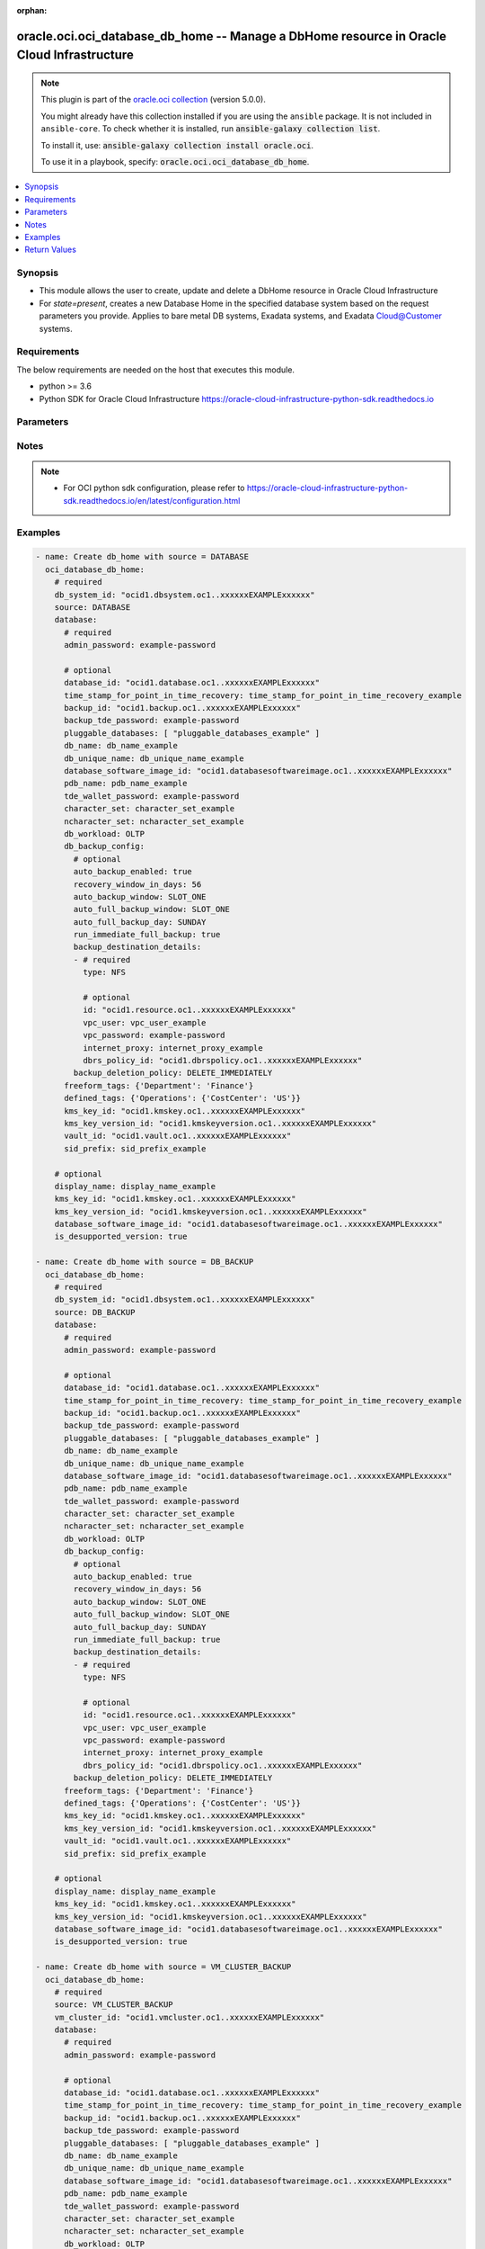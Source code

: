.. Document meta

:orphan:

.. |antsibull-internal-nbsp| unicode:: 0xA0
    :trim:

.. role:: ansible-attribute-support-label
.. role:: ansible-attribute-support-property
.. role:: ansible-attribute-support-full
.. role:: ansible-attribute-support-partial
.. role:: ansible-attribute-support-none
.. role:: ansible-attribute-support-na

.. Anchors

.. _ansible_collections.oracle.oci.oci_database_db_home_module:

.. Anchors: short name for ansible.builtin

.. Anchors: aliases



.. Title

oracle.oci.oci_database_db_home -- Manage a DbHome resource in Oracle Cloud Infrastructure
++++++++++++++++++++++++++++++++++++++++++++++++++++++++++++++++++++++++++++++++++++++++++

.. Collection note

.. note::
    This plugin is part of the `oracle.oci collection <https://galaxy.ansible.com/oracle/oci>`_ (version 5.0.0).

    You might already have this collection installed if you are using the ``ansible`` package.
    It is not included in ``ansible-core``.
    To check whether it is installed, run :code:`ansible-galaxy collection list`.

    To install it, use: :code:`ansible-galaxy collection install oracle.oci`.

    To use it in a playbook, specify: :code:`oracle.oci.oci_database_db_home`.

.. version_added

.. versionadded:: 2.9.0 of oracle.oci

.. contents::
   :local:
   :depth: 1

.. Deprecated


Synopsis
--------

.. Description

- This module allows the user to create, update and delete a DbHome resource in Oracle Cloud Infrastructure
- For *state=present*, creates a new Database Home in the specified database system based on the request parameters you provide. Applies to bare metal DB systems, Exadata systems, and Exadata Cloud@Customer systems.


.. Aliases


.. Requirements

Requirements
------------
The below requirements are needed on the host that executes this module.

- python >= 3.6
- Python SDK for Oracle Cloud Infrastructure https://oracle-cloud-infrastructure-python-sdk.readthedocs.io


.. Options

Parameters
----------

.. raw:: html

    <table  border=0 cellpadding=0 class="documentation-table">
        <tr>
            <th colspan="4">Parameter</th>
            <th>Choices/<font color="blue">Defaults</font></th>
                        <th width="100%">Comments</th>
        </tr>
                    <tr>
                                                                <td colspan="4">
                    <div class="ansibleOptionAnchor" id="parameter-api_user"></div>
                    <b>api_user</b>
                    <a class="ansibleOptionLink" href="#parameter-api_user" title="Permalink to this option"></a>
                    <div style="font-size: small">
                        <span style="color: purple">string</span>
                                                                    </div>
                                                        </td>
                                <td>
                                                                                                                                                            </td>
                                                                <td>
                                            <div>The OCID of the user, on whose behalf, OCI APIs are invoked. If not set, then the value of the OCI_USER_ID environment variable, if any, is used. This option is required if the user is not specified through a configuration file (See <code>config_file_location</code>). To get the user&#x27;s OCID, please refer <a href='https://docs.us-phoenix-1.oraclecloud.com/Content/API/Concepts/apisigningkey.htm'>https://docs.us-phoenix-1.oraclecloud.com/Content/API/Concepts/apisigningkey.htm</a>.</div>
                                                        </td>
            </tr>
                                <tr>
                                                                <td colspan="4">
                    <div class="ansibleOptionAnchor" id="parameter-api_user_fingerprint"></div>
                    <b>api_user_fingerprint</b>
                    <a class="ansibleOptionLink" href="#parameter-api_user_fingerprint" title="Permalink to this option"></a>
                    <div style="font-size: small">
                        <span style="color: purple">string</span>
                                                                    </div>
                                                        </td>
                                <td>
                                                                                                                                                            </td>
                                                                <td>
                                            <div>Fingerprint for the key pair being used. If not set, then the value of the OCI_USER_FINGERPRINT environment variable, if any, is used. This option is required if the key fingerprint is not specified through a configuration file (See <code>config_file_location</code>). To get the key pair&#x27;s fingerprint value please refer <a href='https://docs.us-phoenix-1.oraclecloud.com/Content/API/Concepts/apisigningkey.htm'>https://docs.us-phoenix-1.oraclecloud.com/Content/API/Concepts/apisigningkey.htm</a>.</div>
                                                        </td>
            </tr>
                                <tr>
                                                                <td colspan="4">
                    <div class="ansibleOptionAnchor" id="parameter-api_user_key_file"></div>
                    <b>api_user_key_file</b>
                    <a class="ansibleOptionLink" href="#parameter-api_user_key_file" title="Permalink to this option"></a>
                    <div style="font-size: small">
                        <span style="color: purple">string</span>
                                                                    </div>
                                                        </td>
                                <td>
                                                                                                                                                            </td>
                                                                <td>
                                            <div>Full path and filename of the private key (in PEM format). If not set, then the value of the OCI_USER_KEY_FILE variable, if any, is used. This option is required if the private key is not specified through a configuration file (See <code>config_file_location</code>). If the key is encrypted with a pass-phrase, the <code>api_user_key_pass_phrase</code> option must also be provided.</div>
                                                        </td>
            </tr>
                                <tr>
                                                                <td colspan="4">
                    <div class="ansibleOptionAnchor" id="parameter-api_user_key_pass_phrase"></div>
                    <b>api_user_key_pass_phrase</b>
                    <a class="ansibleOptionLink" href="#parameter-api_user_key_pass_phrase" title="Permalink to this option"></a>
                    <div style="font-size: small">
                        <span style="color: purple">string</span>
                                                                    </div>
                                                        </td>
                                <td>
                                                                                                                                                            </td>
                                                                <td>
                                            <div>Passphrase used by the key referenced in <code>api_user_key_file</code>, if it is encrypted. If not set, then the value of the OCI_USER_KEY_PASS_PHRASE variable, if any, is used. This option is required if the key passphrase is not specified through a configuration file (See <code>config_file_location</code>).</div>
                                                        </td>
            </tr>
                                <tr>
                                                                <td colspan="4">
                    <div class="ansibleOptionAnchor" id="parameter-auth_purpose"></div>
                    <b>auth_purpose</b>
                    <a class="ansibleOptionLink" href="#parameter-auth_purpose" title="Permalink to this option"></a>
                    <div style="font-size: small">
                        <span style="color: purple">string</span>
                                                                    </div>
                                                        </td>
                                <td>
                                                                                                                            <ul style="margin: 0; padding: 0"><b>Choices:</b>
                                                                                                                                                                <li>service_principal</li>
                                                                                    </ul>
                                                                            </td>
                                                                <td>
                                            <div>The auth purpose which can be used in conjunction with &#x27;auth_type=instance_principal&#x27;. The default auth_purpose for instance_principal is None.</div>
                                                        </td>
            </tr>
                                <tr>
                                                                <td colspan="4">
                    <div class="ansibleOptionAnchor" id="parameter-auth_type"></div>
                    <b>auth_type</b>
                    <a class="ansibleOptionLink" href="#parameter-auth_type" title="Permalink to this option"></a>
                    <div style="font-size: small">
                        <span style="color: purple">string</span>
                                                                    </div>
                                                        </td>
                                <td>
                                                                                                                            <ul style="margin: 0; padding: 0"><b>Choices:</b>
                                                                                                                                                                <li><div style="color: blue"><b>api_key</b>&nbsp;&larr;</div></li>
                                                                                                                                                                                                <li>instance_principal</li>
                                                                                                                                                                                                <li>instance_obo_user</li>
                                                                                                                                                                                                <li>resource_principal</li>
                                                                                                                                                                                                <li>security_token</li>
                                                                                    </ul>
                                                                            </td>
                                                                <td>
                                            <div>The type of authentication to use for making API requests. By default <code>auth_type=&quot;api_key&quot;</code> based authentication is performed and the API key (see <em>api_user_key_file</em>) in your config file will be used. If this &#x27;auth_type&#x27; module option is not specified, the value of the OCI_ANSIBLE_AUTH_TYPE, if any, is used. Use <code>auth_type=&quot;instance_principal&quot;</code> to use instance principal based authentication when running ansible playbooks within an OCI compute instance.</div>
                                                        </td>
            </tr>
                                <tr>
                                                                <td colspan="4">
                    <div class="ansibleOptionAnchor" id="parameter-cert_bundle"></div>
                    <b>cert_bundle</b>
                    <a class="ansibleOptionLink" href="#parameter-cert_bundle" title="Permalink to this option"></a>
                    <div style="font-size: small">
                        <span style="color: purple">string</span>
                                                                    </div>
                                                        </td>
                                <td>
                                                                                                                                                            </td>
                                                                <td>
                                            <div>The full path to a CA certificate bundle to be used for SSL verification. This will override the default CA certificate bundle. If not set, then the value of the OCI_ANSIBLE_CERT_BUNDLE variable, if any, is used.</div>
                                                        </td>
            </tr>
                                <tr>
                                                                <td colspan="4">
                    <div class="ansibleOptionAnchor" id="parameter-compartment_id"></div>
                    <b>compartment_id</b>
                    <a class="ansibleOptionLink" href="#parameter-compartment_id" title="Permalink to this option"></a>
                    <div style="font-size: small">
                        <span style="color: purple">string</span>
                                                                    </div>
                                                        </td>
                                <td>
                                                                                                                                                            </td>
                                                                <td>
                                            <div>The compartment <a href='https://docs.cloud.oracle.com/Content/General/Concepts/identifiers.htm'>OCID</a>.</div>
                                            <div>Required for create using <em>state=present</em>.</div>
                                            <div>Required for update when environment variable <code>OCI_USE_NAME_AS_IDENTIFIER</code> is set.</div>
                                            <div>Required for delete when environment variable <code>OCI_USE_NAME_AS_IDENTIFIER</code> is set.</div>
                                                        </td>
            </tr>
                                <tr>
                                                                <td colspan="4">
                    <div class="ansibleOptionAnchor" id="parameter-config_file_location"></div>
                    <b>config_file_location</b>
                    <a class="ansibleOptionLink" href="#parameter-config_file_location" title="Permalink to this option"></a>
                    <div style="font-size: small">
                        <span style="color: purple">string</span>
                                                                    </div>
                                                        </td>
                                <td>
                                                                                                                                                            </td>
                                                                <td>
                                            <div>Path to configuration file. If not set then the value of the OCI_CONFIG_FILE environment variable, if any, is used. Otherwise, defaults to ~/.oci/config.</div>
                                                        </td>
            </tr>
                                <tr>
                                                                <td colspan="4">
                    <div class="ansibleOptionAnchor" id="parameter-config_profile_name"></div>
                    <b>config_profile_name</b>
                    <a class="ansibleOptionLink" href="#parameter-config_profile_name" title="Permalink to this option"></a>
                    <div style="font-size: small">
                        <span style="color: purple">string</span>
                                                                    </div>
                                                        </td>
                                <td>
                                                                                                                                                            </td>
                                                                <td>
                                            <div>The profile to load from the config file referenced by <code>config_file_location</code>. If not set, then the value of the OCI_CONFIG_PROFILE environment variable, if any, is used. Otherwise, defaults to the &quot;DEFAULT&quot; profile in <code>config_file_location</code>.</div>
                                                        </td>
            </tr>
                                <tr>
                                                                <td colspan="4">
                    <div class="ansibleOptionAnchor" id="parameter-database"></div>
                    <b>database</b>
                    <a class="ansibleOptionLink" href="#parameter-database" title="Permalink to this option"></a>
                    <div style="font-size: small">
                        <span style="color: purple">dictionary</span>
                                                                    </div>
                                                        </td>
                                <td>
                                                                                                                                                            </td>
                                                                <td>
                                            <div></div>
                                            <div>Required when source is one of [&#x27;VM_CLUSTER_BACKUP&#x27;, &#x27;DATABASE&#x27;, &#x27;DB_BACKUP&#x27;]</div>
                                                        </td>
            </tr>
                                        <tr>
                                                    <td class="elbow-placeholder"></td>
                                                <td colspan="3">
                    <div class="ansibleOptionAnchor" id="parameter-database/admin_password"></div>
                    <b>admin_password</b>
                    <a class="ansibleOptionLink" href="#parameter-database/admin_password" title="Permalink to this option"></a>
                    <div style="font-size: small">
                        <span style="color: purple">string</span>
                                                 / <span style="color: red">required</span>                    </div>
                                                        </td>
                                <td>
                                                                                                                                                            </td>
                                                                <td>
                                            <div>A strong password for SYS, SYSTEM, PDB Admin and TDE Wallet. The password must be at least nine characters and contain at least two uppercase, two lowercase, two numbers, and two special characters. The special characters must be _, #, or -.</div>
                                                        </td>
            </tr>
                                <tr>
                                                    <td class="elbow-placeholder"></td>
                                                <td colspan="3">
                    <div class="ansibleOptionAnchor" id="parameter-database/backup_id"></div>
                    <b>backup_id</b>
                    <a class="ansibleOptionLink" href="#parameter-database/backup_id" title="Permalink to this option"></a>
                    <div style="font-size: small">
                        <span style="color: purple">string</span>
                                                                    </div>
                                                        </td>
                                <td>
                                                                                                                                                            </td>
                                                                <td>
                                            <div>The backup <a href='https://docs.cloud.oracle.com/Content/General/Concepts/identifiers.htm'>OCID</a>.</div>
                                            <div>Required when source is one of [&#x27;VM_CLUSTER_BACKUP&#x27;, &#x27;DB_BACKUP&#x27;]</div>
                                                        </td>
            </tr>
                                <tr>
                                                    <td class="elbow-placeholder"></td>
                                                <td colspan="3">
                    <div class="ansibleOptionAnchor" id="parameter-database/backup_tde_password"></div>
                    <b>backup_tde_password</b>
                    <a class="ansibleOptionLink" href="#parameter-database/backup_tde_password" title="Permalink to this option"></a>
                    <div style="font-size: small">
                        <span style="color: purple">string</span>
                                                                    </div>
                                                        </td>
                                <td>
                                                                                                                                                            </td>
                                                                <td>
                                            <div>The password to open the TDE wallet.</div>
                                            <div>Applicable when source is one of [&#x27;VM_CLUSTER_BACKUP&#x27;, &#x27;DATABASE&#x27;, &#x27;DB_BACKUP&#x27;]</div>
                                                        </td>
            </tr>
                                <tr>
                                                    <td class="elbow-placeholder"></td>
                                                <td colspan="3">
                    <div class="ansibleOptionAnchor" id="parameter-database/character_set"></div>
                    <b>character_set</b>
                    <a class="ansibleOptionLink" href="#parameter-database/character_set" title="Permalink to this option"></a>
                    <div style="font-size: small">
                        <span style="color: purple">string</span>
                                                                    </div>
                                                        </td>
                                <td>
                                                                                                                                                            </td>
                                                                <td>
                                            <div>The character set for the database.  The default is AL32UTF8. Allowed values are:</div>
                                            <div>AL32UTF8, AR8ADOS710, AR8ADOS720, AR8APTEC715, AR8ARABICMACS, AR8ASMO8X, AR8ISO8859P6, AR8MSWIN1256, AR8MUSSAD768, AR8NAFITHA711, AR8NAFITHA721, AR8SAKHR706, AR8SAKHR707, AZ8ISO8859P9E, BG8MSWIN, BG8PC437S, BLT8CP921, BLT8ISO8859P13, BLT8MSWIN1257, BLT8PC775, BN8BSCII, CDN8PC863, CEL8ISO8859P14, CL8ISO8859P5, CL8ISOIR111, CL8KOI8R, CL8KOI8U, CL8MACCYRILLICS, CL8MSWIN1251, EE8ISO8859P2, EE8MACCES, EE8MACCROATIANS, EE8MSWIN1250, EE8PC852, EL8DEC, EL8ISO8859P7, EL8MACGREEKS, EL8MSWIN1253, EL8PC437S, EL8PC851, EL8PC869, ET8MSWIN923, HU8ABMOD, HU8CWI2, IN8ISCII, IS8PC861, IW8ISO8859P8, IW8MACHEBREWS, IW8MSWIN1255, IW8PC1507, JA16EUC, JA16EUCTILDE, JA16SJIS, JA16SJISTILDE, JA16VMS, KO16KSC5601, KO16KSCCS, KO16MSWIN949, LA8ISO6937, LA8PASSPORT, LT8MSWIN921, LT8PC772, LT8PC774, LV8PC1117, LV8PC8LR, LV8RST104090, N8PC865, NE8ISO8859P10, NEE8ISO8859P4, RU8BESTA, RU8PC855, RU8PC866, SE8ISO8859P3, TH8MACTHAIS, TH8TISASCII, TR8DEC, TR8MACTURKISHS, TR8MSWIN1254, TR8PC857, US7ASCII, US8PC437, UTF8, VN8MSWIN1258, VN8VN3, WE8DEC, WE8DG, WE8ISO8859P1, WE8ISO8859P15, WE8ISO8859P9, WE8MACROMAN8S, WE8MSWIN1252, WE8NCR4970, WE8NEXTSTEP, WE8PC850, WE8PC858, WE8PC860, WE8ROMAN8, ZHS16CGB231280, ZHS16GBK, ZHT16BIG5, ZHT16CCDC, ZHT16DBT, ZHT16HKSCS, ZHT16MSWIN950, ZHT32EUC, ZHT32SOPS, ZHT32TRIS</div>
                                            <div>Applicable when source is one of [&#x27;VM_CLUSTER_NEW&#x27;, &#x27;NONE&#x27;]</div>
                                                        </td>
            </tr>
                                <tr>
                                                    <td class="elbow-placeholder"></td>
                                                <td colspan="3">
                    <div class="ansibleOptionAnchor" id="parameter-database/database_id"></div>
                    <b>database_id</b>
                    <a class="ansibleOptionLink" href="#parameter-database/database_id" title="Permalink to this option"></a>
                    <div style="font-size: small">
                        <span style="color: purple">string</span>
                                                                    </div>
                                                        </td>
                                <td>
                                                                                                                                                            </td>
                                                                <td>
                                            <div>The database <a href='https://docs.cloud.oracle.com/Content/General/Concepts/identifiers.htm'>OCID</a>.</div>
                                            <div>Required when source is &#x27;DATABASE&#x27;</div>
                                                        </td>
            </tr>
                                <tr>
                                                    <td class="elbow-placeholder"></td>
                                                <td colspan="3">
                    <div class="ansibleOptionAnchor" id="parameter-database/database_software_image_id"></div>
                    <b>database_software_image_id</b>
                    <a class="ansibleOptionLink" href="#parameter-database/database_software_image_id" title="Permalink to this option"></a>
                    <div style="font-size: small">
                        <span style="color: purple">string</span>
                                                                    </div>
                                                        </td>
                                <td>
                                                                                                                                                            </td>
                                                                <td>
                                            <div>The database software image <a href='https://docs.cloud.oracle.com/Content/General/Concepts/identifiers.htm'>OCID</a></div>
                                            <div>Applicable when source is one of [&#x27;VM_CLUSTER_NEW&#x27;, &#x27;NONE&#x27;]</div>
                                                        </td>
            </tr>
                                <tr>
                                                    <td class="elbow-placeholder"></td>
                                                <td colspan="3">
                    <div class="ansibleOptionAnchor" id="parameter-database/db_backup_config"></div>
                    <b>db_backup_config</b>
                    <a class="ansibleOptionLink" href="#parameter-database/db_backup_config" title="Permalink to this option"></a>
                    <div style="font-size: small">
                        <span style="color: purple">dictionary</span>
                                                                    </div>
                                                        </td>
                                <td>
                                                                                                                                                            </td>
                                                                <td>
                                            <div></div>
                                            <div>Applicable when source is one of [&#x27;VM_CLUSTER_NEW&#x27;, &#x27;NONE&#x27;]</div>
                                                        </td>
            </tr>
                                        <tr>
                                                    <td class="elbow-placeholder"></td>
                                    <td class="elbow-placeholder"></td>
                                                <td colspan="2">
                    <div class="ansibleOptionAnchor" id="parameter-database/db_backup_config/auto_backup_enabled"></div>
                    <b>auto_backup_enabled</b>
                    <a class="ansibleOptionLink" href="#parameter-database/db_backup_config/auto_backup_enabled" title="Permalink to this option"></a>
                    <div style="font-size: small">
                        <span style="color: purple">boolean</span>
                                                                    </div>
                                                        </td>
                                <td>
                                                                                                                                                                        <ul style="margin: 0; padding: 0"><b>Choices:</b>
                                                                                                                                                                <li>no</li>
                                                                                                                                                                                                <li>yes</li>
                                                                                    </ul>
                                                                            </td>
                                                                <td>
                                            <div>If set to true, configures automatic backups. If you previously used RMAN or dbcli to configure backups and then you switch to using the Console or the API for backups, a new backup configuration is created and associated with your database. This means that you can no longer rely on your previously configured unmanaged backups to work.</div>
                                            <div>Applicable when source is &#x27;NONE&#x27;</div>
                                                        </td>
            </tr>
                                <tr>
                                                    <td class="elbow-placeholder"></td>
                                    <td class="elbow-placeholder"></td>
                                                <td colspan="2">
                    <div class="ansibleOptionAnchor" id="parameter-database/db_backup_config/auto_backup_window"></div>
                    <b>auto_backup_window</b>
                    <a class="ansibleOptionLink" href="#parameter-database/db_backup_config/auto_backup_window" title="Permalink to this option"></a>
                    <div style="font-size: small">
                        <span style="color: purple">string</span>
                                                                    </div>
                                                        </td>
                                <td>
                                                                                                                            <ul style="margin: 0; padding: 0"><b>Choices:</b>
                                                                                                                                                                <li>SLOT_ONE</li>
                                                                                                                                                                                                <li>SLOT_TWO</li>
                                                                                                                                                                                                <li>SLOT_THREE</li>
                                                                                                                                                                                                <li>SLOT_FOUR</li>
                                                                                                                                                                                                <li>SLOT_FIVE</li>
                                                                                                                                                                                                <li>SLOT_SIX</li>
                                                                                                                                                                                                <li>SLOT_SEVEN</li>
                                                                                                                                                                                                <li>SLOT_EIGHT</li>
                                                                                                                                                                                                <li>SLOT_NINE</li>
                                                                                                                                                                                                <li>SLOT_TEN</li>
                                                                                                                                                                                                <li>SLOT_ELEVEN</li>
                                                                                                                                                                                                <li>SLOT_TWELVE</li>
                                                                                    </ul>
                                                                            </td>
                                                                <td>
                                            <div>Time window selected for initiating automatic backup for the database system. There are twelve available two-hour time windows. If no option is selected, a start time between 12:00 AM to 7:00 AM in the region of the database is automatically chosen. For example, if the user selects SLOT_TWO from the enum list, the automatic backup job will start in between 2:00 AM (inclusive) to 4:00 AM (exclusive).</div>
                                            <div>Example: `SLOT_TWO`</div>
                                            <div>Applicable when source is &#x27;NONE&#x27;</div>
                                                        </td>
            </tr>
                                <tr>
                                                    <td class="elbow-placeholder"></td>
                                    <td class="elbow-placeholder"></td>
                                                <td colspan="2">
                    <div class="ansibleOptionAnchor" id="parameter-database/db_backup_config/auto_full_backup_day"></div>
                    <b>auto_full_backup_day</b>
                    <a class="ansibleOptionLink" href="#parameter-database/db_backup_config/auto_full_backup_day" title="Permalink to this option"></a>
                    <div style="font-size: small">
                        <span style="color: purple">string</span>
                                                                    </div>
                                                        </td>
                                <td>
                                                                                                                            <ul style="margin: 0; padding: 0"><b>Choices:</b>
                                                                                                                                                                <li>SUNDAY</li>
                                                                                                                                                                                                <li>MONDAY</li>
                                                                                                                                                                                                <li>TUESDAY</li>
                                                                                                                                                                                                <li>WEDNESDAY</li>
                                                                                                                                                                                                <li>THURSDAY</li>
                                                                                                                                                                                                <li>FRIDAY</li>
                                                                                                                                                                                                <li>SATURDAY</li>
                                                                                    </ul>
                                                                            </td>
                                                                <td>
                                            <div>Day of the week the full backup should be applied on the database system. If no option is selected, the value is null and we will default to Sunday.</div>
                                            <div>Applicable when source is &#x27;NONE&#x27;</div>
                                                        </td>
            </tr>
                                <tr>
                                                    <td class="elbow-placeholder"></td>
                                    <td class="elbow-placeholder"></td>
                                                <td colspan="2">
                    <div class="ansibleOptionAnchor" id="parameter-database/db_backup_config/auto_full_backup_window"></div>
                    <b>auto_full_backup_window</b>
                    <a class="ansibleOptionLink" href="#parameter-database/db_backup_config/auto_full_backup_window" title="Permalink to this option"></a>
                    <div style="font-size: small">
                        <span style="color: purple">string</span>
                                                                    </div>
                                                        </td>
                                <td>
                                                                                                                            <ul style="margin: 0; padding: 0"><b>Choices:</b>
                                                                                                                                                                <li>SLOT_ONE</li>
                                                                                                                                                                                                <li>SLOT_TWO</li>
                                                                                                                                                                                                <li>SLOT_THREE</li>
                                                                                                                                                                                                <li>SLOT_FOUR</li>
                                                                                                                                                                                                <li>SLOT_FIVE</li>
                                                                                                                                                                                                <li>SLOT_SIX</li>
                                                                                                                                                                                                <li>SLOT_SEVEN</li>
                                                                                                                                                                                                <li>SLOT_EIGHT</li>
                                                                                                                                                                                                <li>SLOT_NINE</li>
                                                                                                                                                                                                <li>SLOT_TEN</li>
                                                                                                                                                                                                <li>SLOT_ELEVEN</li>
                                                                                                                                                                                                <li>SLOT_TWELVE</li>
                                                                                    </ul>
                                                                            </td>
                                                                <td>
                                            <div>Time window selected for initiating full backup for the database system. There are twelve available two-hour time windows. If no option is selected, the value is null and a start time between 12:00 AM to 7:00 AM in the region of the database is automatically chosen. For example, if the user selects SLOT_TWO from the enum list, the automatic backup job will start in between 2:00 AM (inclusive) to 4:00 AM (exclusive).</div>
                                            <div>Example: `SLOT_TWO`</div>
                                            <div>Applicable when source is &#x27;NONE&#x27;</div>
                                                        </td>
            </tr>
                                <tr>
                                                    <td class="elbow-placeholder"></td>
                                    <td class="elbow-placeholder"></td>
                                                <td colspan="2">
                    <div class="ansibleOptionAnchor" id="parameter-database/db_backup_config/backup_deletion_policy"></div>
                    <b>backup_deletion_policy</b>
                    <a class="ansibleOptionLink" href="#parameter-database/db_backup_config/backup_deletion_policy" title="Permalink to this option"></a>
                    <div style="font-size: small">
                        <span style="color: purple">string</span>
                                                                    </div>
                                                        </td>
                                <td>
                                                                                                                            <ul style="margin: 0; padding: 0"><b>Choices:</b>
                                                                                                                                                                <li>DELETE_IMMEDIATELY</li>
                                                                                                                                                                                                <li>DELETE_AFTER_RETENTION_PERIOD</li>
                                                                                    </ul>
                                                                            </td>
                                                                <td>
                                            <div>This defines when the backups will be deleted. - IMMEDIATE option keep the backup for predefined time i.e 72 hours and then delete permanently... - RETAIN will keep the backups as per the policy defined for database backups.</div>
                                            <div>Applicable when source is &#x27;NONE&#x27;</div>
                                                        </td>
            </tr>
                                <tr>
                                                    <td class="elbow-placeholder"></td>
                                    <td class="elbow-placeholder"></td>
                                                <td colspan="2">
                    <div class="ansibleOptionAnchor" id="parameter-database/db_backup_config/backup_destination_details"></div>
                    <b>backup_destination_details</b>
                    <a class="ansibleOptionLink" href="#parameter-database/db_backup_config/backup_destination_details" title="Permalink to this option"></a>
                    <div style="font-size: small">
                        <span style="color: purple">list</span>
                         / <span style="color: purple">elements=dictionary</span>                                            </div>
                                                        </td>
                                <td>
                                                                                                                                                            </td>
                                                                <td>
                                            <div>Backup destination details.</div>
                                            <div>Applicable when source is &#x27;NONE&#x27;</div>
                                                        </td>
            </tr>
                                        <tr>
                                                    <td class="elbow-placeholder"></td>
                                    <td class="elbow-placeholder"></td>
                                    <td class="elbow-placeholder"></td>
                                                <td colspan="1">
                    <div class="ansibleOptionAnchor" id="parameter-database/db_backup_config/backup_destination_details/dbrs_policy_id"></div>
                    <b>dbrs_policy_id</b>
                    <a class="ansibleOptionLink" href="#parameter-database/db_backup_config/backup_destination_details/dbrs_policy_id" title="Permalink to this option"></a>
                    <div style="font-size: small">
                        <span style="color: purple">string</span>
                                                                    </div>
                                                        </td>
                                <td>
                                                                                                                                                            </td>
                                                                <td>
                                            <div>The <a href='https://docs.cloud.oracle.com/Content/General/Concepts/identifiers.htm'>OCID</a> of the DBRS policy used for backup.</div>
                                            <div>Applicable when source is &#x27;NONE&#x27;</div>
                                                        </td>
            </tr>
                                <tr>
                                                    <td class="elbow-placeholder"></td>
                                    <td class="elbow-placeholder"></td>
                                    <td class="elbow-placeholder"></td>
                                                <td colspan="1">
                    <div class="ansibleOptionAnchor" id="parameter-database/db_backup_config/backup_destination_details/id"></div>
                    <b>id</b>
                    <a class="ansibleOptionLink" href="#parameter-database/db_backup_config/backup_destination_details/id" title="Permalink to this option"></a>
                    <div style="font-size: small">
                        <span style="color: purple">string</span>
                                                                    </div>
                                                        </td>
                                <td>
                                                                                                                                                            </td>
                                                                <td>
                                            <div>The <a href='https://docs.cloud.oracle.com/Content/General/Concepts/identifiers.htm'>OCID</a> of the backup destination.</div>
                                            <div>Applicable when source is &#x27;NONE&#x27;</div>
                                                        </td>
            </tr>
                                <tr>
                                                    <td class="elbow-placeholder"></td>
                                    <td class="elbow-placeholder"></td>
                                    <td class="elbow-placeholder"></td>
                                                <td colspan="1">
                    <div class="ansibleOptionAnchor" id="parameter-database/db_backup_config/backup_destination_details/internet_proxy"></div>
                    <b>internet_proxy</b>
                    <a class="ansibleOptionLink" href="#parameter-database/db_backup_config/backup_destination_details/internet_proxy" title="Permalink to this option"></a>
                    <div style="font-size: small">
                        <span style="color: purple">string</span>
                                                                    </div>
                                                        </td>
                                <td>
                                                                                                                                                            </td>
                                                                <td>
                                            <div>Proxy URL to connect to object store.</div>
                                            <div>Applicable when source is &#x27;NONE&#x27;</div>
                                                        </td>
            </tr>
                                <tr>
                                                    <td class="elbow-placeholder"></td>
                                    <td class="elbow-placeholder"></td>
                                    <td class="elbow-placeholder"></td>
                                                <td colspan="1">
                    <div class="ansibleOptionAnchor" id="parameter-database/db_backup_config/backup_destination_details/type"></div>
                    <b>type</b>
                    <a class="ansibleOptionLink" href="#parameter-database/db_backup_config/backup_destination_details/type" title="Permalink to this option"></a>
                    <div style="font-size: small">
                        <span style="color: purple">string</span>
                                                 / <span style="color: red">required</span>                    </div>
                                                        </td>
                                <td>
                                                                                                                            <ul style="margin: 0; padding: 0"><b>Choices:</b>
                                                                                                                                                                <li>NFS</li>
                                                                                                                                                                                                <li>RECOVERY_APPLIANCE</li>
                                                                                                                                                                                                <li>OBJECT_STORE</li>
                                                                                                                                                                                                <li>LOCAL</li>
                                                                                                                                                                                                <li>DBRS</li>
                                                                                    </ul>
                                                                            </td>
                                                                <td>
                                            <div>Type of the database backup destination.</div>
                                            <div>Required when source is &#x27;NONE&#x27;</div>
                                                        </td>
            </tr>
                                <tr>
                                                    <td class="elbow-placeholder"></td>
                                    <td class="elbow-placeholder"></td>
                                    <td class="elbow-placeholder"></td>
                                                <td colspan="1">
                    <div class="ansibleOptionAnchor" id="parameter-database/db_backup_config/backup_destination_details/vpc_password"></div>
                    <b>vpc_password</b>
                    <a class="ansibleOptionLink" href="#parameter-database/db_backup_config/backup_destination_details/vpc_password" title="Permalink to this option"></a>
                    <div style="font-size: small">
                        <span style="color: purple">string</span>
                                                                    </div>
                                                        </td>
                                <td>
                                                                                                                                                            </td>
                                                                <td>
                                            <div>For a RECOVERY_APPLIANCE backup destination, the password for the VPC user that is used to access the Recovery Appliance.</div>
                                            <div>Applicable when source is &#x27;NONE&#x27;</div>
                                                        </td>
            </tr>
                                <tr>
                                                    <td class="elbow-placeholder"></td>
                                    <td class="elbow-placeholder"></td>
                                    <td class="elbow-placeholder"></td>
                                                <td colspan="1">
                    <div class="ansibleOptionAnchor" id="parameter-database/db_backup_config/backup_destination_details/vpc_user"></div>
                    <b>vpc_user</b>
                    <a class="ansibleOptionLink" href="#parameter-database/db_backup_config/backup_destination_details/vpc_user" title="Permalink to this option"></a>
                    <div style="font-size: small">
                        <span style="color: purple">string</span>
                                                                    </div>
                                                        </td>
                                <td>
                                                                                                                                                            </td>
                                                                <td>
                                            <div>For a RECOVERY_APPLIANCE backup destination, the Virtual Private Catalog (VPC) user that is used to access the Recovery Appliance.</div>
                                            <div>Applicable when source is &#x27;NONE&#x27;</div>
                                                        </td>
            </tr>
                    
                                <tr>
                                                    <td class="elbow-placeholder"></td>
                                    <td class="elbow-placeholder"></td>
                                                <td colspan="2">
                    <div class="ansibleOptionAnchor" id="parameter-database/db_backup_config/recovery_window_in_days"></div>
                    <b>recovery_window_in_days</b>
                    <a class="ansibleOptionLink" href="#parameter-database/db_backup_config/recovery_window_in_days" title="Permalink to this option"></a>
                    <div style="font-size: small">
                        <span style="color: purple">integer</span>
                                                                    </div>
                                                        </td>
                                <td>
                                                                                                                                                            </td>
                                                                <td>
                                            <div>Number of days between the current and the earliest point of recoverability covered by automatic backups. This value applies to automatic backups only. After a new automatic backup has been created, Oracle removes old automatic backups that are created before the window. When the value is updated, it is applied to all existing automatic backups.</div>
                                            <div>Applicable when source is &#x27;NONE&#x27;</div>
                                                        </td>
            </tr>
                                <tr>
                                                    <td class="elbow-placeholder"></td>
                                    <td class="elbow-placeholder"></td>
                                                <td colspan="2">
                    <div class="ansibleOptionAnchor" id="parameter-database/db_backup_config/run_immediate_full_backup"></div>
                    <b>run_immediate_full_backup</b>
                    <a class="ansibleOptionLink" href="#parameter-database/db_backup_config/run_immediate_full_backup" title="Permalink to this option"></a>
                    <div style="font-size: small">
                        <span style="color: purple">boolean</span>
                                                                    </div>
                                                        </td>
                                <td>
                                                                                                                                                                        <ul style="margin: 0; padding: 0"><b>Choices:</b>
                                                                                                                                                                <li>no</li>
                                                                                                                                                                                                <li>yes</li>
                                                                                    </ul>
                                                                            </td>
                                                                <td>
                                            <div>If set to true, configures automatic full backups in the local region (the region of the DB system) for the first backup run immediately.</div>
                                            <div>Applicable when source is &#x27;NONE&#x27;</div>
                                                        </td>
            </tr>
                    
                                <tr>
                                                    <td class="elbow-placeholder"></td>
                                                <td colspan="3">
                    <div class="ansibleOptionAnchor" id="parameter-database/db_name"></div>
                    <b>db_name</b>
                    <a class="ansibleOptionLink" href="#parameter-database/db_name" title="Permalink to this option"></a>
                    <div style="font-size: small">
                        <span style="color: purple">string</span>
                                                                    </div>
                                                        </td>
                                <td>
                                                                                                                                                            </td>
                                                                <td>
                                            <div>The display name of the database to be created from the backup. It must begin with an alphabetic character and can contain a maximum of eight alphanumeric characters. Special characters are not permitted.</div>
                                            <div>Required when source is one of [&#x27;VM_CLUSTER_NEW&#x27;, &#x27;NONE&#x27;]</div>
                                                        </td>
            </tr>
                                <tr>
                                                    <td class="elbow-placeholder"></td>
                                                <td colspan="3">
                    <div class="ansibleOptionAnchor" id="parameter-database/db_unique_name"></div>
                    <b>db_unique_name</b>
                    <a class="ansibleOptionLink" href="#parameter-database/db_unique_name" title="Permalink to this option"></a>
                    <div style="font-size: small">
                        <span style="color: purple">string</span>
                                                                    </div>
                                                        </td>
                                <td>
                                                                                                                                                            </td>
                                                                <td>
                                            <div>The `DB_UNIQUE_NAME` of the Oracle Database being backed up.</div>
                                                        </td>
            </tr>
                                <tr>
                                                    <td class="elbow-placeholder"></td>
                                                <td colspan="3">
                    <div class="ansibleOptionAnchor" id="parameter-database/db_workload"></div>
                    <b>db_workload</b>
                    <a class="ansibleOptionLink" href="#parameter-database/db_workload" title="Permalink to this option"></a>
                    <div style="font-size: small">
                        <span style="color: purple">string</span>
                                                                    </div>
                                                        </td>
                                <td>
                                                                                                                            <ul style="margin: 0; padding: 0"><b>Choices:</b>
                                                                                                                                                                <li>OLTP</li>
                                                                                                                                                                                                <li>DSS</li>
                                                                                    </ul>
                                                                            </td>
                                                                <td>
                                            <div>**Deprecated.** The dbWorkload field has been deprecated for Exadata Database Service on Dedicated Infrastructure, Exadata Database Service on Cloud@Customer, and Base Database Service. Support for this attribute will end in November 2023. You may choose to update your custom scripts to exclude the dbWorkload attribute. After November 2023 if you pass a value to the dbWorkload attribute, it will be ignored.</div>
                                            <div>The database workload type.</div>
                                            <div>Applicable when source is one of [&#x27;VM_CLUSTER_NEW&#x27;, &#x27;NONE&#x27;]</div>
                                                        </td>
            </tr>
                                <tr>
                                                    <td class="elbow-placeholder"></td>
                                                <td colspan="3">
                    <div class="ansibleOptionAnchor" id="parameter-database/defined_tags"></div>
                    <b>defined_tags</b>
                    <a class="ansibleOptionLink" href="#parameter-database/defined_tags" title="Permalink to this option"></a>
                    <div style="font-size: small">
                        <span style="color: purple">dictionary</span>
                                                                    </div>
                                                        </td>
                                <td>
                                                                                                                                                            </td>
                                                                <td>
                                            <div>Defined tags for this resource. Each key is predefined and scoped to a namespace. For more information, see <a href='https://docs.cloud.oracle.com/Content/General/Concepts/resourcetags.htm'>Resource Tags</a>.</div>
                                            <div>Applicable when source is one of [&#x27;VM_CLUSTER_NEW&#x27;, &#x27;NONE&#x27;]</div>
                                                        </td>
            </tr>
                                <tr>
                                                    <td class="elbow-placeholder"></td>
                                                <td colspan="3">
                    <div class="ansibleOptionAnchor" id="parameter-database/freeform_tags"></div>
                    <b>freeform_tags</b>
                    <a class="ansibleOptionLink" href="#parameter-database/freeform_tags" title="Permalink to this option"></a>
                    <div style="font-size: small">
                        <span style="color: purple">dictionary</span>
                                                                    </div>
                                                        </td>
                                <td>
                                                                                                                                                            </td>
                                                                <td>
                                            <div>Free-form tags for this resource. Each tag is a simple key-value pair with no predefined name, type, or namespace. For more information, see <a href='https://docs.cloud.oracle.com/Content/General/Concepts/resourcetags.htm'>Resource Tags</a>.</div>
                                            <div>Example: `{&quot;Department&quot;: &quot;Finance&quot;}`</div>
                                            <div>Applicable when source is one of [&#x27;VM_CLUSTER_NEW&#x27;, &#x27;NONE&#x27;]</div>
                                                        </td>
            </tr>
                                <tr>
                                                    <td class="elbow-placeholder"></td>
                                                <td colspan="3">
                    <div class="ansibleOptionAnchor" id="parameter-database/kms_key_id"></div>
                    <b>kms_key_id</b>
                    <a class="ansibleOptionLink" href="#parameter-database/kms_key_id" title="Permalink to this option"></a>
                    <div style="font-size: small">
                        <span style="color: purple">string</span>
                                                                    </div>
                                                        </td>
                                <td>
                                                                                                                                                            </td>
                                                                <td>
                                            <div>The OCID of the key container that is used as the master encryption key in database transparent data encryption (TDE) operations.</div>
                                            <div>Applicable when source is one of [&#x27;VM_CLUSTER_NEW&#x27;, &#x27;NONE&#x27;]</div>
                                                        </td>
            </tr>
                                <tr>
                                                    <td class="elbow-placeholder"></td>
                                                <td colspan="3">
                    <div class="ansibleOptionAnchor" id="parameter-database/kms_key_version_id"></div>
                    <b>kms_key_version_id</b>
                    <a class="ansibleOptionLink" href="#parameter-database/kms_key_version_id" title="Permalink to this option"></a>
                    <div style="font-size: small">
                        <span style="color: purple">string</span>
                                                                    </div>
                                                        </td>
                                <td>
                                                                                                                                                            </td>
                                                                <td>
                                            <div>The OCID of the key container version that is used in database transparent data encryption (TDE) operations KMS Key can have multiple key versions. If none is specified, the current key version (latest) of the Key Id is used for the operation. Autonomous Database Serverless does not use key versions, hence is not applicable for Autonomous Database Serverless instances.</div>
                                            <div>Applicable when source is one of [&#x27;VM_CLUSTER_NEW&#x27;, &#x27;NONE&#x27;]</div>
                                                        </td>
            </tr>
                                <tr>
                                                    <td class="elbow-placeholder"></td>
                                                <td colspan="3">
                    <div class="ansibleOptionAnchor" id="parameter-database/ncharacter_set"></div>
                    <b>ncharacter_set</b>
                    <a class="ansibleOptionLink" href="#parameter-database/ncharacter_set" title="Permalink to this option"></a>
                    <div style="font-size: small">
                        <span style="color: purple">string</span>
                                                                    </div>
                                                        </td>
                                <td>
                                                                                                                                                            </td>
                                                                <td>
                                            <div>The national character set for the database.  The default is AL16UTF16. Allowed values are: AL16UTF16 or UTF8.</div>
                                            <div>Applicable when source is one of [&#x27;VM_CLUSTER_NEW&#x27;, &#x27;NONE&#x27;]</div>
                                                        </td>
            </tr>
                                <tr>
                                                    <td class="elbow-placeholder"></td>
                                                <td colspan="3">
                    <div class="ansibleOptionAnchor" id="parameter-database/pdb_name"></div>
                    <b>pdb_name</b>
                    <a class="ansibleOptionLink" href="#parameter-database/pdb_name" title="Permalink to this option"></a>
                    <div style="font-size: small">
                        <span style="color: purple">string</span>
                                                                    </div>
                                                        </td>
                                <td>
                                                                                                                                                            </td>
                                                                <td>
                                            <div>The name of the pluggable database. The name must begin with an alphabetic character and can contain a maximum of thirty alphanumeric characters. Special characters are not permitted. Pluggable database should not be same as database name.</div>
                                            <div>Applicable when source is one of [&#x27;VM_CLUSTER_NEW&#x27;, &#x27;NONE&#x27;]</div>
                                                        </td>
            </tr>
                                <tr>
                                                    <td class="elbow-placeholder"></td>
                                                <td colspan="3">
                    <div class="ansibleOptionAnchor" id="parameter-database/pluggable_databases"></div>
                    <b>pluggable_databases</b>
                    <a class="ansibleOptionLink" href="#parameter-database/pluggable_databases" title="Permalink to this option"></a>
                    <div style="font-size: small">
                        <span style="color: purple">list</span>
                         / <span style="color: purple">elements=string</span>                                            </div>
                                                        </td>
                                <td>
                                                                                                                                                            </td>
                                                                <td>
                                            <div>The list of pluggable databases that needs to be restored into new database.</div>
                                            <div>Applicable when source is one of [&#x27;VM_CLUSTER_BACKUP&#x27;, &#x27;DATABASE&#x27;, &#x27;DB_BACKUP&#x27;]</div>
                                                        </td>
            </tr>
                                <tr>
                                                    <td class="elbow-placeholder"></td>
                                                <td colspan="3">
                    <div class="ansibleOptionAnchor" id="parameter-database/sid_prefix"></div>
                    <b>sid_prefix</b>
                    <a class="ansibleOptionLink" href="#parameter-database/sid_prefix" title="Permalink to this option"></a>
                    <div style="font-size: small">
                        <span style="color: purple">string</span>
                                                                    </div>
                                                        </td>
                                <td>
                                                                                                                                                            </td>
                                                                <td>
                                            <div>Specifies a prefix for the `Oracle SID` of the database to be created.</div>
                                            <div>Applicable when source is one of [&#x27;VM_CLUSTER_BACKUP&#x27;, &#x27;VM_CLUSTER_NEW&#x27;, &#x27;NONE&#x27;, &#x27;DB_BACKUP&#x27;]</div>
                                                        </td>
            </tr>
                                <tr>
                                                    <td class="elbow-placeholder"></td>
                                                <td colspan="3">
                    <div class="ansibleOptionAnchor" id="parameter-database/tde_wallet_password"></div>
                    <b>tde_wallet_password</b>
                    <a class="ansibleOptionLink" href="#parameter-database/tde_wallet_password" title="Permalink to this option"></a>
                    <div style="font-size: small">
                        <span style="color: purple">string</span>
                                                                    </div>
                                                        </td>
                                <td>
                                                                                                                                                            </td>
                                                                <td>
                                            <div>The optional password to open the TDE wallet. The password must be at least nine characters and contain at least two uppercase, two lowercase, two numeric, and two special characters. The special characters must be _, #, or -.</div>
                                            <div>Applicable when source is one of [&#x27;VM_CLUSTER_NEW&#x27;, &#x27;NONE&#x27;]</div>
                                                        </td>
            </tr>
                                <tr>
                                                    <td class="elbow-placeholder"></td>
                                                <td colspan="3">
                    <div class="ansibleOptionAnchor" id="parameter-database/time_stamp_for_point_in_time_recovery"></div>
                    <b>time_stamp_for_point_in_time_recovery</b>
                    <a class="ansibleOptionLink" href="#parameter-database/time_stamp_for_point_in_time_recovery" title="Permalink to this option"></a>
                    <div style="font-size: small">
                        <span style="color: purple">string</span>
                                                                    </div>
                                                        </td>
                                <td>
                                                                                                                                                            </td>
                                                                <td>
                                            <div>The point in time of the original database from which the new database is created. If not specifed, the latest backup is used to create the database.</div>
                                            <div>Applicable when source is &#x27;DATABASE&#x27;</div>
                                                        </td>
            </tr>
                                <tr>
                                                    <td class="elbow-placeholder"></td>
                                                <td colspan="3">
                    <div class="ansibleOptionAnchor" id="parameter-database/vault_id"></div>
                    <b>vault_id</b>
                    <a class="ansibleOptionLink" href="#parameter-database/vault_id" title="Permalink to this option"></a>
                    <div style="font-size: small">
                        <span style="color: purple">string</span>
                                                                    </div>
                                                        </td>
                                <td>
                                                                                                                                                            </td>
                                                                <td>
                                            <div>The <a href='https://docs.cloud.oracle.com/Content/General/Concepts/identifiers.htm'>OCID</a> of the Oracle Cloud Infrastructure <a href='https://docs.cloud.oracle.com/Content/KeyManagement/Concepts/keyoverview.htm#concepts'>vault</a>. This parameter and `secretId` are required for Customer Managed Keys.</div>
                                            <div>Applicable when source is one of [&#x27;VM_CLUSTER_NEW&#x27;, &#x27;NONE&#x27;]</div>
                                                        </td>
            </tr>
                    
                                <tr>
                                                                <td colspan="4">
                    <div class="ansibleOptionAnchor" id="parameter-database_software_image_id"></div>
                    <b>database_software_image_id</b>
                    <a class="ansibleOptionLink" href="#parameter-database_software_image_id" title="Permalink to this option"></a>
                    <div style="font-size: small">
                        <span style="color: purple">string</span>
                                                                    </div>
                                                        </td>
                                <td>
                                                                                                                                                            </td>
                                                                <td>
                                            <div>The database software image <a href='https://docs.cloud.oracle.com/Content/General/Concepts/identifiers.htm'>OCID</a></div>
                                                        </td>
            </tr>
                                <tr>
                                                                <td colspan="4">
                    <div class="ansibleOptionAnchor" id="parameter-db_home_id"></div>
                    <b>db_home_id</b>
                    <a class="ansibleOptionLink" href="#parameter-db_home_id" title="Permalink to this option"></a>
                    <div style="font-size: small">
                        <span style="color: purple">string</span>
                                                                    </div>
                                                        </td>
                                <td>
                                                                                                                                                            </td>
                                                                <td>
                                            <div>The Database Home <a href='https://docs.cloud.oracle.com/Content/General/Concepts/identifiers.htm'>OCID</a>.</div>
                                            <div>Required for update using <em>state=present</em> when environment variable <code>OCI_USE_NAME_AS_IDENTIFIER</code> is not set.</div>
                                            <div>Required for delete using <em>state=absent</em> when environment variable <code>OCI_USE_NAME_AS_IDENTIFIER</code> is not set.</div>
                                                                <div style="font-size: small; color: darkgreen"><br/>aliases: id</div>
                                    </td>
            </tr>
                                <tr>
                                                                <td colspan="4">
                    <div class="ansibleOptionAnchor" id="parameter-db_system_id"></div>
                    <b>db_system_id</b>
                    <a class="ansibleOptionLink" href="#parameter-db_system_id" title="Permalink to this option"></a>
                    <div style="font-size: small">
                        <span style="color: purple">string</span>
                                                                    </div>
                                                        </td>
                                <td>
                                                                                                                                                            </td>
                                                                <td>
                                            <div>The <a href='https://docs.cloud.oracle.com/Content/General/Concepts/identifiers.htm'>OCID</a> of the DB system.</div>
                                            <div>Required when source is one of [&#x27;DATABASE&#x27;, &#x27;NONE&#x27;, &#x27;DB_BACKUP&#x27;]</div>
                                                        </td>
            </tr>
                                <tr>
                                                                <td colspan="4">
                    <div class="ansibleOptionAnchor" id="parameter-db_version"></div>
                    <b>db_version</b>
                    <a class="ansibleOptionLink" href="#parameter-db_version" title="Permalink to this option"></a>
                    <div style="font-size: small">
                        <span style="color: purple">string</span>
                                                                    </div>
                                                        </td>
                                <td>
                                                                                                                                                            </td>
                                                                <td>
                                            <div>A valid Oracle Database version. For a list of supported versions, use the ListDbVersions operation.</div>
                                            <div>This cannot be updated in parallel with any of the following: licenseModel, dbEdition, cpuCoreCount, computeCount, computeModel, adminPassword, whitelistedIps, isMTLSConnectionRequired, openMode, permissionLevel, dbWorkload, privateEndpointLabel, nsgIds, isRefreshable, dbName, scheduledOperations, dbToolsDetails, isLocalDataGuardEnabled, or isFreeTier.</div>
                                            <div>Applicable when source is one of [&#x27;VM_CLUSTER_NEW&#x27;, &#x27;NONE&#x27;]</div>
                                                        </td>
            </tr>
                                <tr>
                                                                <td colspan="4">
                    <div class="ansibleOptionAnchor" id="parameter-display_name"></div>
                    <b>display_name</b>
                    <a class="ansibleOptionLink" href="#parameter-display_name" title="Permalink to this option"></a>
                    <div style="font-size: small">
                        <span style="color: purple">string</span>
                                                                    </div>
                                                        </td>
                                <td>
                                                                                                                                                            </td>
                                                                <td>
                                            <div>The user-provided name of the Database Home.</div>
                                            <div>Required for create, update, delete when environment variable <code>OCI_USE_NAME_AS_IDENTIFIER</code> is set.</div>
                                                                <div style="font-size: small; color: darkgreen"><br/>aliases: name</div>
                                    </td>
            </tr>
                                <tr>
                                                                <td colspan="4">
                    <div class="ansibleOptionAnchor" id="parameter-force_create"></div>
                    <b>force_create</b>
                    <a class="ansibleOptionLink" href="#parameter-force_create" title="Permalink to this option"></a>
                    <div style="font-size: small">
                        <span style="color: purple">boolean</span>
                                                                    </div>
                                                        </td>
                                <td>
                                                                                                                                                                                                                    <ul style="margin: 0; padding: 0"><b>Choices:</b>
                                                                                                                                                                <li><div style="color: blue"><b>no</b>&nbsp;&larr;</div></li>
                                                                                                                                                                                                <li>yes</li>
                                                                                    </ul>
                                                                            </td>
                                                                <td>
                                            <div>Whether to attempt non-idempotent creation of a resource. By default, create resource is an idempotent operation, and doesn&#x27;t create the resource if it already exists. Setting this option to true, forcefully creates a copy of the resource, even if it already exists.This option is mutually exclusive with <em>key_by</em>.</div>
                                                        </td>
            </tr>
                                <tr>
                                                                <td colspan="4">
                    <div class="ansibleOptionAnchor" id="parameter-is_desupported_version"></div>
                    <b>is_desupported_version</b>
                    <a class="ansibleOptionLink" href="#parameter-is_desupported_version" title="Permalink to this option"></a>
                    <div style="font-size: small">
                        <span style="color: purple">boolean</span>
                                                                    </div>
                                                        </td>
                                <td>
                                                                                                                                                                        <ul style="margin: 0; padding: 0"><b>Choices:</b>
                                                                                                                                                                <li>no</li>
                                                                                                                                                                                                <li>yes</li>
                                                                                    </ul>
                                                                            </td>
                                                                <td>
                                            <div>If true, the customer acknowledges that the specified Oracle Database software is an older release that is not currently supported by OCI.</div>
                                                        </td>
            </tr>
                                <tr>
                                                                <td colspan="4">
                    <div class="ansibleOptionAnchor" id="parameter-key_by"></div>
                    <b>key_by</b>
                    <a class="ansibleOptionLink" href="#parameter-key_by" title="Permalink to this option"></a>
                    <div style="font-size: small">
                        <span style="color: purple">list</span>
                         / <span style="color: purple">elements=string</span>                                            </div>
                                                        </td>
                                <td>
                                                                                                                                                            </td>
                                                                <td>
                                            <div>The list of attributes of this resource which should be used to uniquely identify an instance of the resource. By default, all the attributes of a resource are used to uniquely identify a resource.</div>
                                                        </td>
            </tr>
                                <tr>
                                                                <td colspan="4">
                    <div class="ansibleOptionAnchor" id="parameter-kms_key_id"></div>
                    <b>kms_key_id</b>
                    <a class="ansibleOptionLink" href="#parameter-kms_key_id" title="Permalink to this option"></a>
                    <div style="font-size: small">
                        <span style="color: purple">string</span>
                                                                    </div>
                                                        </td>
                                <td>
                                                                                                                                                            </td>
                                                                <td>
                                            <div>The OCID of the key container that is used as the master encryption key in database transparent data encryption (TDE) operations.</div>
                                                        </td>
            </tr>
                                <tr>
                                                                <td colspan="4">
                    <div class="ansibleOptionAnchor" id="parameter-kms_key_version_id"></div>
                    <b>kms_key_version_id</b>
                    <a class="ansibleOptionLink" href="#parameter-kms_key_version_id" title="Permalink to this option"></a>
                    <div style="font-size: small">
                        <span style="color: purple">string</span>
                                                                    </div>
                                                        </td>
                                <td>
                                                                                                                                                            </td>
                                                                <td>
                                            <div>The OCID of the key container version that is used in database transparent data encryption (TDE) operations KMS Key can have multiple key versions. If none is specified, the current key version (latest) of the Key Id is used for the operation. Autonomous Database Serverless does not use key versions, hence is not applicable for Autonomous Database Serverless instances.</div>
                                                        </td>
            </tr>
                                <tr>
                                                                <td colspan="4">
                    <div class="ansibleOptionAnchor" id="parameter-one_off_patches"></div>
                    <b>one_off_patches</b>
                    <a class="ansibleOptionLink" href="#parameter-one_off_patches" title="Permalink to this option"></a>
                    <div style="font-size: small">
                        <span style="color: purple">list</span>
                         / <span style="color: purple">elements=string</span>                                            </div>
                                                        </td>
                                <td>
                                                                                                                                                            </td>
                                                                <td>
                                            <div>List of one-off patches for Database Homes.</div>
                                            <div>This parameter is updatable.</div>
                                                        </td>
            </tr>
                                <tr>
                                                                <td colspan="4">
                    <div class="ansibleOptionAnchor" id="parameter-patch_details"></div>
                    <b>patch_details</b>
                    <a class="ansibleOptionLink" href="#parameter-patch_details" title="Permalink to this option"></a>
                    <div style="font-size: small">
                        <span style="color: purple">dictionary</span>
                                                                    </div>
                                                        </td>
                                <td>
                                                                                                                                                            </td>
                                                                <td>
                                            <div></div>
                                            <div>This parameter is updatable.</div>
                                                        </td>
            </tr>
                                        <tr>
                                                    <td class="elbow-placeholder"></td>
                                                <td colspan="3">
                    <div class="ansibleOptionAnchor" id="parameter-patch_details/action"></div>
                    <b>action</b>
                    <a class="ansibleOptionLink" href="#parameter-patch_details/action" title="Permalink to this option"></a>
                    <div style="font-size: small">
                        <span style="color: purple">string</span>
                                                                    </div>
                                                        </td>
                                <td>
                                                                                                                            <ul style="margin: 0; padding: 0"><b>Choices:</b>
                                                                                                                                                                <li>APPLY</li>
                                                                                                                                                                                                <li>PRECHECK</li>
                                                                                    </ul>
                                                                            </td>
                                                                <td>
                                            <div>The action to perform on the patch.</div>
                                            <div>This parameter is updatable.</div>
                                                        </td>
            </tr>
                                <tr>
                                                    <td class="elbow-placeholder"></td>
                                                <td colspan="3">
                    <div class="ansibleOptionAnchor" id="parameter-patch_details/database_software_image_id"></div>
                    <b>database_software_image_id</b>
                    <a class="ansibleOptionLink" href="#parameter-patch_details/database_software_image_id" title="Permalink to this option"></a>
                    <div style="font-size: small">
                        <span style="color: purple">string</span>
                                                                    </div>
                                                        </td>
                                <td>
                                                                                                                                                            </td>
                                                                <td>
                                            <div>The <a href='https://docs.cloud.oracle.com/Content/General/Concepts/identifiers.htm'>OCID</a> of the database software image.</div>
                                            <div>This parameter is updatable.</div>
                                                        </td>
            </tr>
                                <tr>
                                                    <td class="elbow-placeholder"></td>
                                                <td colspan="3">
                    <div class="ansibleOptionAnchor" id="parameter-patch_details/patch_id"></div>
                    <b>patch_id</b>
                    <a class="ansibleOptionLink" href="#parameter-patch_details/patch_id" title="Permalink to this option"></a>
                    <div style="font-size: small">
                        <span style="color: purple">string</span>
                                                                    </div>
                                                        </td>
                                <td>
                                                                                                                                                            </td>
                                                                <td>
                                            <div>The <a href='https://docs.cloud.oracle.com/Content/General/Concepts/identifiers.htm'>OCID</a> of the patch.</div>
                                            <div>This parameter is updatable.</div>
                                                        </td>
            </tr>
                    
                                <tr>
                                                                <td colspan="4">
                    <div class="ansibleOptionAnchor" id="parameter-perform_final_backup"></div>
                    <b>perform_final_backup</b>
                    <a class="ansibleOptionLink" href="#parameter-perform_final_backup" title="Permalink to this option"></a>
                    <div style="font-size: small">
                        <span style="color: purple">boolean</span>
                                                                    </div>
                                                        </td>
                                <td>
                                                                                                                                                                        <ul style="margin: 0; padding: 0"><b>Choices:</b>
                                                                                                                                                                <li>no</li>
                                                                                                                                                                                                <li>yes</li>
                                                                                    </ul>
                                                                            </td>
                                                                <td>
                                            <div>Whether to perform a final backup of the database or not. Default is false.</div>
                                            <div>If you previously used RMAN or dbcli to configure backups and then you switch to using the Console or the API for backups, a new backup configuration is created and associated with your database. This means that you can no longer rely on your previously configured unmanaged backups to work.</div>
                                            <div>This parameter is used in multiple APIs. Refer to the API description for details on how the operation uses it.</div>
                                                        </td>
            </tr>
                                <tr>
                                                                <td colspan="4">
                    <div class="ansibleOptionAnchor" id="parameter-realm_specific_endpoint_template_enabled"></div>
                    <b>realm_specific_endpoint_template_enabled</b>
                    <a class="ansibleOptionLink" href="#parameter-realm_specific_endpoint_template_enabled" title="Permalink to this option"></a>
                    <div style="font-size: small">
                        <span style="color: purple">boolean</span>
                                                                    </div>
                                                        </td>
                                <td>
                                                                                                                                                                        <ul style="margin: 0; padding: 0"><b>Choices:</b>
                                                                                                                                                                <li>no</li>
                                                                                                                                                                                                <li>yes</li>
                                                                                    </ul>
                                                                            </td>
                                                                <td>
                                            <div>Enable/Disable realm specific endpoint template for service client. By Default, realm specific endpoint template is disabled. If not set, then the value of the OCI_REALM_SPECIFIC_SERVICE_ENDPOINT_TEMPLATE_ENABLED variable, if any, is used.</div>
                                                        </td>
            </tr>
                                <tr>
                                                                <td colspan="4">
                    <div class="ansibleOptionAnchor" id="parameter-region"></div>
                    <b>region</b>
                    <a class="ansibleOptionLink" href="#parameter-region" title="Permalink to this option"></a>
                    <div style="font-size: small">
                        <span style="color: purple">string</span>
                                                                    </div>
                                                        </td>
                                <td>
                                                                                                                                                            </td>
                                                                <td>
                                            <div>The Oracle Cloud Infrastructure region to use for all OCI API requests. If not set, then the value of the OCI_REGION variable, if any, is used. This option is required if the region is not specified through a configuration file (See <code>config_file_location</code>). Please refer to <a href='https://docs.us-phoenix-1.oraclecloud.com/Content/General/Concepts/regions.htm'>https://docs.us-phoenix-1.oraclecloud.com/Content/General/Concepts/regions.htm</a> for more information on OCI regions.</div>
                                                        </td>
            </tr>
                                <tr>
                                                                <td colspan="4">
                    <div class="ansibleOptionAnchor" id="parameter-source"></div>
                    <b>source</b>
                    <a class="ansibleOptionLink" href="#parameter-source" title="Permalink to this option"></a>
                    <div style="font-size: small">
                        <span style="color: purple">string</span>
                                                                    </div>
                                                        </td>
                                <td>
                                                                                                                            <ul style="margin: 0; padding: 0"><b>Choices:</b>
                                                                                                                                                                <li>DATABASE</li>
                                                                                                                                                                                                <li>DB_BACKUP</li>
                                                                                                                                                                                                <li>VM_CLUSTER_BACKUP</li>
                                                                                                                                                                                                <li><div style="color: blue"><b>NONE</b>&nbsp;&larr;</div></li>
                                                                                                                                                                                                <li>VM_CLUSTER_NEW</li>
                                                                                    </ul>
                                                                            </td>
                                                                <td>
                                            <div>The source of database: NONE for creating a new database. DB_BACKUP for creating a new database by restoring from a database backup.</div>
                                                        </td>
            </tr>
                                <tr>
                                                                <td colspan="4">
                    <div class="ansibleOptionAnchor" id="parameter-state"></div>
                    <b>state</b>
                    <a class="ansibleOptionLink" href="#parameter-state" title="Permalink to this option"></a>
                    <div style="font-size: small">
                        <span style="color: purple">string</span>
                                                                    </div>
                                                        </td>
                                <td>
                                                                                                                            <ul style="margin: 0; padding: 0"><b>Choices:</b>
                                                                                                                                                                <li><div style="color: blue"><b>present</b>&nbsp;&larr;</div></li>
                                                                                                                                                                                                <li>absent</li>
                                                                                    </ul>
                                                                            </td>
                                                                <td>
                                            <div>The state of the DbHome.</div>
                                            <div>Use <em>state=present</em> to create or update a DbHome.</div>
                                            <div>Use <em>state=absent</em> to delete a DbHome.</div>
                                                        </td>
            </tr>
                                <tr>
                                                                <td colspan="4">
                    <div class="ansibleOptionAnchor" id="parameter-tenancy"></div>
                    <b>tenancy</b>
                    <a class="ansibleOptionLink" href="#parameter-tenancy" title="Permalink to this option"></a>
                    <div style="font-size: small">
                        <span style="color: purple">string</span>
                                                                    </div>
                                                        </td>
                                <td>
                                                                                                                                                            </td>
                                                                <td>
                                            <div>OCID of your tenancy. If not set, then the value of the OCI_TENANCY variable, if any, is used. This option is required if the tenancy OCID is not specified through a configuration file (See <code>config_file_location</code>). To get the tenancy OCID, please refer <a href='https://docs.us-phoenix-1.oraclecloud.com/Content/API/Concepts/apisigningkey.htm'>https://docs.us-phoenix-1.oraclecloud.com/Content/API/Concepts/apisigningkey.htm</a></div>
                                                        </td>
            </tr>
                                <tr>
                                                                <td colspan="4">
                    <div class="ansibleOptionAnchor" id="parameter-vm_cluster_id"></div>
                    <b>vm_cluster_id</b>
                    <a class="ansibleOptionLink" href="#parameter-vm_cluster_id" title="Permalink to this option"></a>
                    <div style="font-size: small">
                        <span style="color: purple">string</span>
                                                                    </div>
                                                        </td>
                                <td>
                                                                                                                                                            </td>
                                                                <td>
                                            <div>The <a href='https://docs.cloud.oracle.com/Content/General/Concepts/identifiers.htm'>OCID</a> of the VM cluster.</div>
                                            <div>Required when source is one of [&#x27;VM_CLUSTER_BACKUP&#x27;, &#x27;VM_CLUSTER_NEW&#x27;]</div>
                                                        </td>
            </tr>
                                <tr>
                                                                <td colspan="4">
                    <div class="ansibleOptionAnchor" id="parameter-wait"></div>
                    <b>wait</b>
                    <a class="ansibleOptionLink" href="#parameter-wait" title="Permalink to this option"></a>
                    <div style="font-size: small">
                        <span style="color: purple">boolean</span>
                                                                    </div>
                                                        </td>
                                <td>
                                                                                                                                                                                                                    <ul style="margin: 0; padding: 0"><b>Choices:</b>
                                                                                                                                                                <li>no</li>
                                                                                                                                                                                                <li><div style="color: blue"><b>yes</b>&nbsp;&larr;</div></li>
                                                                                    </ul>
                                                                            </td>
                                                                <td>
                                            <div>Whether to wait for create or delete operation to complete.</div>
                                                        </td>
            </tr>
                                <tr>
                                                                <td colspan="4">
                    <div class="ansibleOptionAnchor" id="parameter-wait_timeout"></div>
                    <b>wait_timeout</b>
                    <a class="ansibleOptionLink" href="#parameter-wait_timeout" title="Permalink to this option"></a>
                    <div style="font-size: small">
                        <span style="color: purple">integer</span>
                                                                    </div>
                                                        </td>
                                <td>
                                                                                                                                                            </td>
                                                                <td>
                                            <div>Time, in seconds, to wait when <em>wait=yes</em>. Defaults to 1200 for most of the services but some services might have a longer wait timeout.</div>
                                                        </td>
            </tr>
                        </table>
    <br/>

.. Attributes


.. Notes

Notes
-----

.. note::
   - For OCI python sdk configuration, please refer to https://oracle-cloud-infrastructure-python-sdk.readthedocs.io/en/latest/configuration.html

.. Seealso


.. Examples

Examples
--------

.. code-block:: yaml+jinja

    
    - name: Create db_home with source = DATABASE
      oci_database_db_home:
        # required
        db_system_id: "ocid1.dbsystem.oc1..xxxxxxEXAMPLExxxxxx"
        source: DATABASE
        database:
          # required
          admin_password: example-password

          # optional
          database_id: "ocid1.database.oc1..xxxxxxEXAMPLExxxxxx"
          time_stamp_for_point_in_time_recovery: time_stamp_for_point_in_time_recovery_example
          backup_id: "ocid1.backup.oc1..xxxxxxEXAMPLExxxxxx"
          backup_tde_password: example-password
          pluggable_databases: [ "pluggable_databases_example" ]
          db_name: db_name_example
          db_unique_name: db_unique_name_example
          database_software_image_id: "ocid1.databasesoftwareimage.oc1..xxxxxxEXAMPLExxxxxx"
          pdb_name: pdb_name_example
          tde_wallet_password: example-password
          character_set: character_set_example
          ncharacter_set: ncharacter_set_example
          db_workload: OLTP
          db_backup_config:
            # optional
            auto_backup_enabled: true
            recovery_window_in_days: 56
            auto_backup_window: SLOT_ONE
            auto_full_backup_window: SLOT_ONE
            auto_full_backup_day: SUNDAY
            run_immediate_full_backup: true
            backup_destination_details:
            - # required
              type: NFS

              # optional
              id: "ocid1.resource.oc1..xxxxxxEXAMPLExxxxxx"
              vpc_user: vpc_user_example
              vpc_password: example-password
              internet_proxy: internet_proxy_example
              dbrs_policy_id: "ocid1.dbrspolicy.oc1..xxxxxxEXAMPLExxxxxx"
            backup_deletion_policy: DELETE_IMMEDIATELY
          freeform_tags: {'Department': 'Finance'}
          defined_tags: {'Operations': {'CostCenter': 'US'}}
          kms_key_id: "ocid1.kmskey.oc1..xxxxxxEXAMPLExxxxxx"
          kms_key_version_id: "ocid1.kmskeyversion.oc1..xxxxxxEXAMPLExxxxxx"
          vault_id: "ocid1.vault.oc1..xxxxxxEXAMPLExxxxxx"
          sid_prefix: sid_prefix_example

        # optional
        display_name: display_name_example
        kms_key_id: "ocid1.kmskey.oc1..xxxxxxEXAMPLExxxxxx"
        kms_key_version_id: "ocid1.kmskeyversion.oc1..xxxxxxEXAMPLExxxxxx"
        database_software_image_id: "ocid1.databasesoftwareimage.oc1..xxxxxxEXAMPLExxxxxx"
        is_desupported_version: true

    - name: Create db_home with source = DB_BACKUP
      oci_database_db_home:
        # required
        db_system_id: "ocid1.dbsystem.oc1..xxxxxxEXAMPLExxxxxx"
        source: DB_BACKUP
        database:
          # required
          admin_password: example-password

          # optional
          database_id: "ocid1.database.oc1..xxxxxxEXAMPLExxxxxx"
          time_stamp_for_point_in_time_recovery: time_stamp_for_point_in_time_recovery_example
          backup_id: "ocid1.backup.oc1..xxxxxxEXAMPLExxxxxx"
          backup_tde_password: example-password
          pluggable_databases: [ "pluggable_databases_example" ]
          db_name: db_name_example
          db_unique_name: db_unique_name_example
          database_software_image_id: "ocid1.databasesoftwareimage.oc1..xxxxxxEXAMPLExxxxxx"
          pdb_name: pdb_name_example
          tde_wallet_password: example-password
          character_set: character_set_example
          ncharacter_set: ncharacter_set_example
          db_workload: OLTP
          db_backup_config:
            # optional
            auto_backup_enabled: true
            recovery_window_in_days: 56
            auto_backup_window: SLOT_ONE
            auto_full_backup_window: SLOT_ONE
            auto_full_backup_day: SUNDAY
            run_immediate_full_backup: true
            backup_destination_details:
            - # required
              type: NFS

              # optional
              id: "ocid1.resource.oc1..xxxxxxEXAMPLExxxxxx"
              vpc_user: vpc_user_example
              vpc_password: example-password
              internet_proxy: internet_proxy_example
              dbrs_policy_id: "ocid1.dbrspolicy.oc1..xxxxxxEXAMPLExxxxxx"
            backup_deletion_policy: DELETE_IMMEDIATELY
          freeform_tags: {'Department': 'Finance'}
          defined_tags: {'Operations': {'CostCenter': 'US'}}
          kms_key_id: "ocid1.kmskey.oc1..xxxxxxEXAMPLExxxxxx"
          kms_key_version_id: "ocid1.kmskeyversion.oc1..xxxxxxEXAMPLExxxxxx"
          vault_id: "ocid1.vault.oc1..xxxxxxEXAMPLExxxxxx"
          sid_prefix: sid_prefix_example

        # optional
        display_name: display_name_example
        kms_key_id: "ocid1.kmskey.oc1..xxxxxxEXAMPLExxxxxx"
        kms_key_version_id: "ocid1.kmskeyversion.oc1..xxxxxxEXAMPLExxxxxx"
        database_software_image_id: "ocid1.databasesoftwareimage.oc1..xxxxxxEXAMPLExxxxxx"
        is_desupported_version: true

    - name: Create db_home with source = VM_CLUSTER_BACKUP
      oci_database_db_home:
        # required
        source: VM_CLUSTER_BACKUP
        vm_cluster_id: "ocid1.vmcluster.oc1..xxxxxxEXAMPLExxxxxx"
        database:
          # required
          admin_password: example-password

          # optional
          database_id: "ocid1.database.oc1..xxxxxxEXAMPLExxxxxx"
          time_stamp_for_point_in_time_recovery: time_stamp_for_point_in_time_recovery_example
          backup_id: "ocid1.backup.oc1..xxxxxxEXAMPLExxxxxx"
          backup_tde_password: example-password
          pluggable_databases: [ "pluggable_databases_example" ]
          db_name: db_name_example
          db_unique_name: db_unique_name_example
          database_software_image_id: "ocid1.databasesoftwareimage.oc1..xxxxxxEXAMPLExxxxxx"
          pdb_name: pdb_name_example
          tde_wallet_password: example-password
          character_set: character_set_example
          ncharacter_set: ncharacter_set_example
          db_workload: OLTP
          db_backup_config:
            # optional
            auto_backup_enabled: true
            recovery_window_in_days: 56
            auto_backup_window: SLOT_ONE
            auto_full_backup_window: SLOT_ONE
            auto_full_backup_day: SUNDAY
            run_immediate_full_backup: true
            backup_destination_details:
            - # required
              type: NFS

              # optional
              id: "ocid1.resource.oc1..xxxxxxEXAMPLExxxxxx"
              vpc_user: vpc_user_example
              vpc_password: example-password
              internet_proxy: internet_proxy_example
              dbrs_policy_id: "ocid1.dbrspolicy.oc1..xxxxxxEXAMPLExxxxxx"
            backup_deletion_policy: DELETE_IMMEDIATELY
          freeform_tags: {'Department': 'Finance'}
          defined_tags: {'Operations': {'CostCenter': 'US'}}
          kms_key_id: "ocid1.kmskey.oc1..xxxxxxEXAMPLExxxxxx"
          kms_key_version_id: "ocid1.kmskeyversion.oc1..xxxxxxEXAMPLExxxxxx"
          vault_id: "ocid1.vault.oc1..xxxxxxEXAMPLExxxxxx"
          sid_prefix: sid_prefix_example

        # optional
        display_name: display_name_example
        kms_key_id: "ocid1.kmskey.oc1..xxxxxxEXAMPLExxxxxx"
        kms_key_version_id: "ocid1.kmskeyversion.oc1..xxxxxxEXAMPLExxxxxx"
        database_software_image_id: "ocid1.databasesoftwareimage.oc1..xxxxxxEXAMPLExxxxxx"
        is_desupported_version: true

    - name: Create db_home with source = NONE
      oci_database_db_home:
        # required
        db_system_id: "ocid1.dbsystem.oc1..xxxxxxEXAMPLExxxxxx"

        # optional
        display_name: display_name_example
        kms_key_id: "ocid1.kmskey.oc1..xxxxxxEXAMPLExxxxxx"
        kms_key_version_id: "ocid1.kmskeyversion.oc1..xxxxxxEXAMPLExxxxxx"
        database_software_image_id: "ocid1.databasesoftwareimage.oc1..xxxxxxEXAMPLExxxxxx"
        source: NONE
        is_desupported_version: true
        db_version: db_version_example
        database:
          # required
          admin_password: example-password

          # optional
          database_id: "ocid1.database.oc1..xxxxxxEXAMPLExxxxxx"
          time_stamp_for_point_in_time_recovery: time_stamp_for_point_in_time_recovery_example
          backup_id: "ocid1.backup.oc1..xxxxxxEXAMPLExxxxxx"
          backup_tde_password: example-password
          pluggable_databases: [ "pluggable_databases_example" ]
          db_name: db_name_example
          db_unique_name: db_unique_name_example
          database_software_image_id: "ocid1.databasesoftwareimage.oc1..xxxxxxEXAMPLExxxxxx"
          pdb_name: pdb_name_example
          tde_wallet_password: example-password
          character_set: character_set_example
          ncharacter_set: ncharacter_set_example
          db_workload: OLTP
          db_backup_config:
            # optional
            auto_backup_enabled: true
            recovery_window_in_days: 56
            auto_backup_window: SLOT_ONE
            auto_full_backup_window: SLOT_ONE
            auto_full_backup_day: SUNDAY
            run_immediate_full_backup: true
            backup_destination_details:
            - # required
              type: NFS

              # optional
              id: "ocid1.resource.oc1..xxxxxxEXAMPLExxxxxx"
              vpc_user: vpc_user_example
              vpc_password: example-password
              internet_proxy: internet_proxy_example
              dbrs_policy_id: "ocid1.dbrspolicy.oc1..xxxxxxEXAMPLExxxxxx"
            backup_deletion_policy: DELETE_IMMEDIATELY
          freeform_tags: {'Department': 'Finance'}
          defined_tags: {'Operations': {'CostCenter': 'US'}}
          kms_key_id: "ocid1.kmskey.oc1..xxxxxxEXAMPLExxxxxx"
          kms_key_version_id: "ocid1.kmskeyversion.oc1..xxxxxxEXAMPLExxxxxx"
          vault_id: "ocid1.vault.oc1..xxxxxxEXAMPLExxxxxx"
          sid_prefix: sid_prefix_example

    - name: Create db_home with source = VM_CLUSTER_NEW
      oci_database_db_home:
        # required
        source: VM_CLUSTER_NEW
        vm_cluster_id: "ocid1.vmcluster.oc1..xxxxxxEXAMPLExxxxxx"

        # optional
        display_name: display_name_example
        kms_key_id: "ocid1.kmskey.oc1..xxxxxxEXAMPLExxxxxx"
        kms_key_version_id: "ocid1.kmskeyversion.oc1..xxxxxxEXAMPLExxxxxx"
        database_software_image_id: "ocid1.databasesoftwareimage.oc1..xxxxxxEXAMPLExxxxxx"
        is_desupported_version: true
        db_version: db_version_example
        database:
          # required
          admin_password: example-password

          # optional
          database_id: "ocid1.database.oc1..xxxxxxEXAMPLExxxxxx"
          time_stamp_for_point_in_time_recovery: time_stamp_for_point_in_time_recovery_example
          backup_id: "ocid1.backup.oc1..xxxxxxEXAMPLExxxxxx"
          backup_tde_password: example-password
          pluggable_databases: [ "pluggable_databases_example" ]
          db_name: db_name_example
          db_unique_name: db_unique_name_example
          database_software_image_id: "ocid1.databasesoftwareimage.oc1..xxxxxxEXAMPLExxxxxx"
          pdb_name: pdb_name_example
          tde_wallet_password: example-password
          character_set: character_set_example
          ncharacter_set: ncharacter_set_example
          db_workload: OLTP
          db_backup_config:
            # optional
            auto_backup_enabled: true
            recovery_window_in_days: 56
            auto_backup_window: SLOT_ONE
            auto_full_backup_window: SLOT_ONE
            auto_full_backup_day: SUNDAY
            run_immediate_full_backup: true
            backup_destination_details:
            - # required
              type: NFS

              # optional
              id: "ocid1.resource.oc1..xxxxxxEXAMPLExxxxxx"
              vpc_user: vpc_user_example
              vpc_password: example-password
              internet_proxy: internet_proxy_example
              dbrs_policy_id: "ocid1.dbrspolicy.oc1..xxxxxxEXAMPLExxxxxx"
            backup_deletion_policy: DELETE_IMMEDIATELY
          freeform_tags: {'Department': 'Finance'}
          defined_tags: {'Operations': {'CostCenter': 'US'}}
          kms_key_id: "ocid1.kmskey.oc1..xxxxxxEXAMPLExxxxxx"
          kms_key_version_id: "ocid1.kmskeyversion.oc1..xxxxxxEXAMPLExxxxxx"
          vault_id: "ocid1.vault.oc1..xxxxxxEXAMPLExxxxxx"
          sid_prefix: sid_prefix_example

    - name: Update db_home
      oci_database_db_home:
        # required
        db_home_id: "ocid1.dbhome.oc1..xxxxxxEXAMPLExxxxxx"

        # optional
        patch_details:
          # optional
          patch_id: "ocid1.patch.oc1..xxxxxxEXAMPLExxxxxx"
          database_software_image_id: "ocid1.databasesoftwareimage.oc1..xxxxxxEXAMPLExxxxxx"
          action: APPLY
        one_off_patches: [ "one_off_patches_example" ]

    - name: Update db_home using name (when environment variable OCI_USE_NAME_AS_IDENTIFIER is set)
      oci_database_db_home:
        # required
        display_name: display_name_example
        compartment_id: "ocid1.compartment.oc1..xxxxxxEXAMPLExxxxxx"

        # optional
        patch_details:
          # optional
          patch_id: "ocid1.patch.oc1..xxxxxxEXAMPLExxxxxx"
          database_software_image_id: "ocid1.databasesoftwareimage.oc1..xxxxxxEXAMPLExxxxxx"
          action: APPLY
        one_off_patches: [ "one_off_patches_example" ]

    - name: Delete db_home
      oci_database_db_home:
        # required
        db_home_id: "ocid1.dbhome.oc1..xxxxxxEXAMPLExxxxxx"
        state: absent

        # optional
        perform_final_backup: true

    - name: Delete db_home using name (when environment variable OCI_USE_NAME_AS_IDENTIFIER is set)
      oci_database_db_home:
        # required
        display_name: display_name_example
        compartment_id: "ocid1.compartment.oc1..xxxxxxEXAMPLExxxxxx"
        state: absent





.. Facts


.. Return values

Return Values
-------------
Common return values are documented :ref:`here <common_return_values>`, the following are the fields unique to this module:

.. raw:: html

    <table border=0 cellpadding=0 class="documentation-table">
        <tr>
            <th colspan="2">Key</th>
            <th>Returned</th>
            <th width="100%">Description</th>
        </tr>
                    <tr>
                                <td colspan="2">
                    <div class="ansibleOptionAnchor" id="return-db_home"></div>
                    <b>db_home</b>
                    <a class="ansibleOptionLink" href="#return-db_home" title="Permalink to this return value"></a>
                    <div style="font-size: small">
                      <span style="color: purple">complex</span>
                                          </div>
                                    </td>
                <td>on success</td>
                <td>
                                            <div>Details of the DbHome resource acted upon by the current operation</div>
                                        <br/>
                                                                <div style="font-size: smaller"><b>Sample:</b></div>
                                                <div style="font-size: smaller; color: blue; word-wrap: break-word; word-break: break-all;">{&#x27;compartment_id&#x27;: &#x27;ocid1.compartment.oc1..xxxxxxEXAMPLExxxxxx&#x27;, &#x27;database_software_image_id&#x27;: &#x27;ocid1.databasesoftwareimage.oc1..xxxxxxEXAMPLExxxxxx&#x27;, &#x27;db_home_location&#x27;: &#x27;db_home_location_example&#x27;, &#x27;db_system_id&#x27;: &#x27;ocid1.dbsystem.oc1..xxxxxxEXAMPLExxxxxx&#x27;, &#x27;db_version&#x27;: &#x27;db_version_example&#x27;, &#x27;display_name&#x27;: &#x27;display_name_example&#x27;, &#x27;id&#x27;: &#x27;ocid1.resource.oc1..xxxxxxEXAMPLExxxxxx&#x27;, &#x27;kms_key_id&#x27;: &#x27;ocid1.kmskey.oc1..xxxxxxEXAMPLExxxxxx&#x27;, &#x27;last_patch_history_entry_id&#x27;: &#x27;ocid1.lastpatchhistoryentry.oc1..xxxxxxEXAMPLExxxxxx&#x27;, &#x27;lifecycle_details&#x27;: &#x27;lifecycle_details_example&#x27;, &#x27;lifecycle_state&#x27;: &#x27;PROVISIONING&#x27;, &#x27;one_off_patches&#x27;: [], &#x27;time_created&#x27;: &#x27;2013-10-20T19:20:30+01:00&#x27;, &#x27;vm_cluster_id&#x27;: &#x27;ocid1.vmcluster.oc1..xxxxxxEXAMPLExxxxxx&#x27;}</div>
                                    </td>
            </tr>
                                        <tr>
                                    <td class="elbow-placeholder">&nbsp;</td>
                                <td colspan="1">
                    <div class="ansibleOptionAnchor" id="return-db_home/compartment_id"></div>
                    <b>compartment_id</b>
                    <a class="ansibleOptionLink" href="#return-db_home/compartment_id" title="Permalink to this return value"></a>
                    <div style="font-size: small">
                      <span style="color: purple">string</span>
                                          </div>
                                    </td>
                <td>on success</td>
                <td>
                                            <div>The <a href='https://docs.cloud.oracle.com/Content/General/Concepts/identifiers.htm'>OCID</a> of the compartment.</div>
                                        <br/>
                                                                <div style="font-size: smaller"><b>Sample:</b></div>
                                                <div style="font-size: smaller; color: blue; word-wrap: break-word; word-break: break-all;">ocid1.compartment.oc1..xxxxxxEXAMPLExxxxxx</div>
                                    </td>
            </tr>
                                <tr>
                                    <td class="elbow-placeholder">&nbsp;</td>
                                <td colspan="1">
                    <div class="ansibleOptionAnchor" id="return-db_home/database_software_image_id"></div>
                    <b>database_software_image_id</b>
                    <a class="ansibleOptionLink" href="#return-db_home/database_software_image_id" title="Permalink to this return value"></a>
                    <div style="font-size: small">
                      <span style="color: purple">string</span>
                                          </div>
                                    </td>
                <td>on success</td>
                <td>
                                            <div>The database software image <a href='https://docs.cloud.oracle.com/Content/General/Concepts/identifiers.htm'>OCID</a></div>
                                        <br/>
                                                                <div style="font-size: smaller"><b>Sample:</b></div>
                                                <div style="font-size: smaller; color: blue; word-wrap: break-word; word-break: break-all;">ocid1.databasesoftwareimage.oc1..xxxxxxEXAMPLExxxxxx</div>
                                    </td>
            </tr>
                                <tr>
                                    <td class="elbow-placeholder">&nbsp;</td>
                                <td colspan="1">
                    <div class="ansibleOptionAnchor" id="return-db_home/db_home_location"></div>
                    <b>db_home_location</b>
                    <a class="ansibleOptionLink" href="#return-db_home/db_home_location" title="Permalink to this return value"></a>
                    <div style="font-size: small">
                      <span style="color: purple">string</span>
                                          </div>
                                    </td>
                <td>on success</td>
                <td>
                                            <div>The location of the Oracle Database Home.</div>
                                        <br/>
                                                                <div style="font-size: smaller"><b>Sample:</b></div>
                                                <div style="font-size: smaller; color: blue; word-wrap: break-word; word-break: break-all;">db_home_location_example</div>
                                    </td>
            </tr>
                                <tr>
                                    <td class="elbow-placeholder">&nbsp;</td>
                                <td colspan="1">
                    <div class="ansibleOptionAnchor" id="return-db_home/db_system_id"></div>
                    <b>db_system_id</b>
                    <a class="ansibleOptionLink" href="#return-db_home/db_system_id" title="Permalink to this return value"></a>
                    <div style="font-size: small">
                      <span style="color: purple">string</span>
                                          </div>
                                    </td>
                <td>on success</td>
                <td>
                                            <div>The <a href='https://docs.cloud.oracle.com/Content/General/Concepts/identifiers.htm'>OCID</a> of the DB system.</div>
                                        <br/>
                                                                <div style="font-size: smaller"><b>Sample:</b></div>
                                                <div style="font-size: smaller; color: blue; word-wrap: break-word; word-break: break-all;">ocid1.dbsystem.oc1..xxxxxxEXAMPLExxxxxx</div>
                                    </td>
            </tr>
                                <tr>
                                    <td class="elbow-placeholder">&nbsp;</td>
                                <td colspan="1">
                    <div class="ansibleOptionAnchor" id="return-db_home/db_version"></div>
                    <b>db_version</b>
                    <a class="ansibleOptionLink" href="#return-db_home/db_version" title="Permalink to this return value"></a>
                    <div style="font-size: small">
                      <span style="color: purple">string</span>
                                          </div>
                                    </td>
                <td>on success</td>
                <td>
                                            <div>The Oracle Database version.</div>
                                        <br/>
                                                                <div style="font-size: smaller"><b>Sample:</b></div>
                                                <div style="font-size: smaller; color: blue; word-wrap: break-word; word-break: break-all;">db_version_example</div>
                                    </td>
            </tr>
                                <tr>
                                    <td class="elbow-placeholder">&nbsp;</td>
                                <td colspan="1">
                    <div class="ansibleOptionAnchor" id="return-db_home/display_name"></div>
                    <b>display_name</b>
                    <a class="ansibleOptionLink" href="#return-db_home/display_name" title="Permalink to this return value"></a>
                    <div style="font-size: small">
                      <span style="color: purple">string</span>
                                          </div>
                                    </td>
                <td>on success</td>
                <td>
                                            <div>The user-provided name for the Database Home. The name does not need to be unique.</div>
                                        <br/>
                                                                <div style="font-size: smaller"><b>Sample:</b></div>
                                                <div style="font-size: smaller; color: blue; word-wrap: break-word; word-break: break-all;">display_name_example</div>
                                    </td>
            </tr>
                                <tr>
                                    <td class="elbow-placeholder">&nbsp;</td>
                                <td colspan="1">
                    <div class="ansibleOptionAnchor" id="return-db_home/id"></div>
                    <b>id</b>
                    <a class="ansibleOptionLink" href="#return-db_home/id" title="Permalink to this return value"></a>
                    <div style="font-size: small">
                      <span style="color: purple">string</span>
                                          </div>
                                    </td>
                <td>on success</td>
                <td>
                                            <div>The <a href='https://docs.cloud.oracle.com/Content/General/Concepts/identifiers.htm'>OCID</a> of the Database Home.</div>
                                        <br/>
                                                                <div style="font-size: smaller"><b>Sample:</b></div>
                                                <div style="font-size: smaller; color: blue; word-wrap: break-word; word-break: break-all;">ocid1.resource.oc1..xxxxxxEXAMPLExxxxxx</div>
                                    </td>
            </tr>
                                <tr>
                                    <td class="elbow-placeholder">&nbsp;</td>
                                <td colspan="1">
                    <div class="ansibleOptionAnchor" id="return-db_home/kms_key_id"></div>
                    <b>kms_key_id</b>
                    <a class="ansibleOptionLink" href="#return-db_home/kms_key_id" title="Permalink to this return value"></a>
                    <div style="font-size: small">
                      <span style="color: purple">string</span>
                                          </div>
                                    </td>
                <td>on success</td>
                <td>
                                            <div>The OCID of the key container that is used as the master encryption key in database transparent data encryption (TDE) operations.</div>
                                        <br/>
                                                                <div style="font-size: smaller"><b>Sample:</b></div>
                                                <div style="font-size: smaller; color: blue; word-wrap: break-word; word-break: break-all;">ocid1.kmskey.oc1..xxxxxxEXAMPLExxxxxx</div>
                                    </td>
            </tr>
                                <tr>
                                    <td class="elbow-placeholder">&nbsp;</td>
                                <td colspan="1">
                    <div class="ansibleOptionAnchor" id="return-db_home/last_patch_history_entry_id"></div>
                    <b>last_patch_history_entry_id</b>
                    <a class="ansibleOptionLink" href="#return-db_home/last_patch_history_entry_id" title="Permalink to this return value"></a>
                    <div style="font-size: small">
                      <span style="color: purple">string</span>
                                          </div>
                                    </td>
                <td>on success</td>
                <td>
                                            <div>The <a href='https://docs.cloud.oracle.com/Content/General/Concepts/identifiers.htm'>OCID</a> of the last patch history. This value is updated as soon as a patch operation is started.</div>
                                        <br/>
                                                                <div style="font-size: smaller"><b>Sample:</b></div>
                                                <div style="font-size: smaller; color: blue; word-wrap: break-word; word-break: break-all;">ocid1.lastpatchhistoryentry.oc1..xxxxxxEXAMPLExxxxxx</div>
                                    </td>
            </tr>
                                <tr>
                                    <td class="elbow-placeholder">&nbsp;</td>
                                <td colspan="1">
                    <div class="ansibleOptionAnchor" id="return-db_home/lifecycle_details"></div>
                    <b>lifecycle_details</b>
                    <a class="ansibleOptionLink" href="#return-db_home/lifecycle_details" title="Permalink to this return value"></a>
                    <div style="font-size: small">
                      <span style="color: purple">string</span>
                                          </div>
                                    </td>
                <td>on success</td>
                <td>
                                            <div>Additional information about the current lifecycle state.</div>
                                        <br/>
                                                                <div style="font-size: smaller"><b>Sample:</b></div>
                                                <div style="font-size: smaller; color: blue; word-wrap: break-word; word-break: break-all;">lifecycle_details_example</div>
                                    </td>
            </tr>
                                <tr>
                                    <td class="elbow-placeholder">&nbsp;</td>
                                <td colspan="1">
                    <div class="ansibleOptionAnchor" id="return-db_home/lifecycle_state"></div>
                    <b>lifecycle_state</b>
                    <a class="ansibleOptionLink" href="#return-db_home/lifecycle_state" title="Permalink to this return value"></a>
                    <div style="font-size: small">
                      <span style="color: purple">string</span>
                                          </div>
                                    </td>
                <td>on success</td>
                <td>
                                            <div>The current state of the Database Home.</div>
                                        <br/>
                                                                <div style="font-size: smaller"><b>Sample:</b></div>
                                                <div style="font-size: smaller; color: blue; word-wrap: break-word; word-break: break-all;">PROVISIONING</div>
                                    </td>
            </tr>
                                <tr>
                                    <td class="elbow-placeholder">&nbsp;</td>
                                <td colspan="1">
                    <div class="ansibleOptionAnchor" id="return-db_home/one_off_patches"></div>
                    <b>one_off_patches</b>
                    <a class="ansibleOptionLink" href="#return-db_home/one_off_patches" title="Permalink to this return value"></a>
                    <div style="font-size: small">
                      <span style="color: purple">list</span>
                       / <span style="color: purple">elements=string</span>                    </div>
                                    </td>
                <td>on success</td>
                <td>
                                            <div>List of one-off patches for Database Homes.</div>
                                        <br/>
                                                        </td>
            </tr>
                                <tr>
                                    <td class="elbow-placeholder">&nbsp;</td>
                                <td colspan="1">
                    <div class="ansibleOptionAnchor" id="return-db_home/time_created"></div>
                    <b>time_created</b>
                    <a class="ansibleOptionLink" href="#return-db_home/time_created" title="Permalink to this return value"></a>
                    <div style="font-size: small">
                      <span style="color: purple">string</span>
                                          </div>
                                    </td>
                <td>on success</td>
                <td>
                                            <div>The date and time the Database Home was created.</div>
                                        <br/>
                                                                <div style="font-size: smaller"><b>Sample:</b></div>
                                                <div style="font-size: smaller; color: blue; word-wrap: break-word; word-break: break-all;">2013-10-20T19:20:30+01:00</div>
                                    </td>
            </tr>
                                <tr>
                                    <td class="elbow-placeholder">&nbsp;</td>
                                <td colspan="1">
                    <div class="ansibleOptionAnchor" id="return-db_home/vm_cluster_id"></div>
                    <b>vm_cluster_id</b>
                    <a class="ansibleOptionLink" href="#return-db_home/vm_cluster_id" title="Permalink to this return value"></a>
                    <div style="font-size: small">
                      <span style="color: purple">string</span>
                                          </div>
                                    </td>
                <td>on success</td>
                <td>
                                            <div>The <a href='https://docs.cloud.oracle.com/Content/General/Concepts/identifiers.htm'>OCID</a> of the VM cluster.</div>
                                        <br/>
                                                                <div style="font-size: smaller"><b>Sample:</b></div>
                                                <div style="font-size: smaller; color: blue; word-wrap: break-word; word-break: break-all;">ocid1.vmcluster.oc1..xxxxxxEXAMPLExxxxxx</div>
                                    </td>
            </tr>
                    
                        </table>
    <br/><br/>

..  Status (Presently only deprecated)


.. Authors

Authors
~~~~~~~

- Oracle (@oracle)



.. Parsing errors

